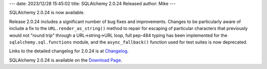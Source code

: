 ---
date: 2023/12/28 15:45:02
title: SQLAlchemy 2.0.24 Released
author: Mike
---

SQLAlchemy 2.0.24 is now available.

Release 2.0.24 includes a significant number of bug fixes and improvements.
Changes to be particularly aware of include a fix to the
``URL.render_as_string()`` method to repair for escaping of particular characters
that previously would not "round trip" through a URL->string->URL loop,
full pep-484 typing has been implemented for the ``sqlalchemy.sql.functions``
module, and the ``async_fallback()`` function used for test suites is now
deprecated.

Links to the detailed changelog for 2.0.24 is at `Changelog </changelog/CHANGES_2_0_24>`_.

SQLAlchemy 2.0.24 is available on the `Download Page </download.html>`_.

